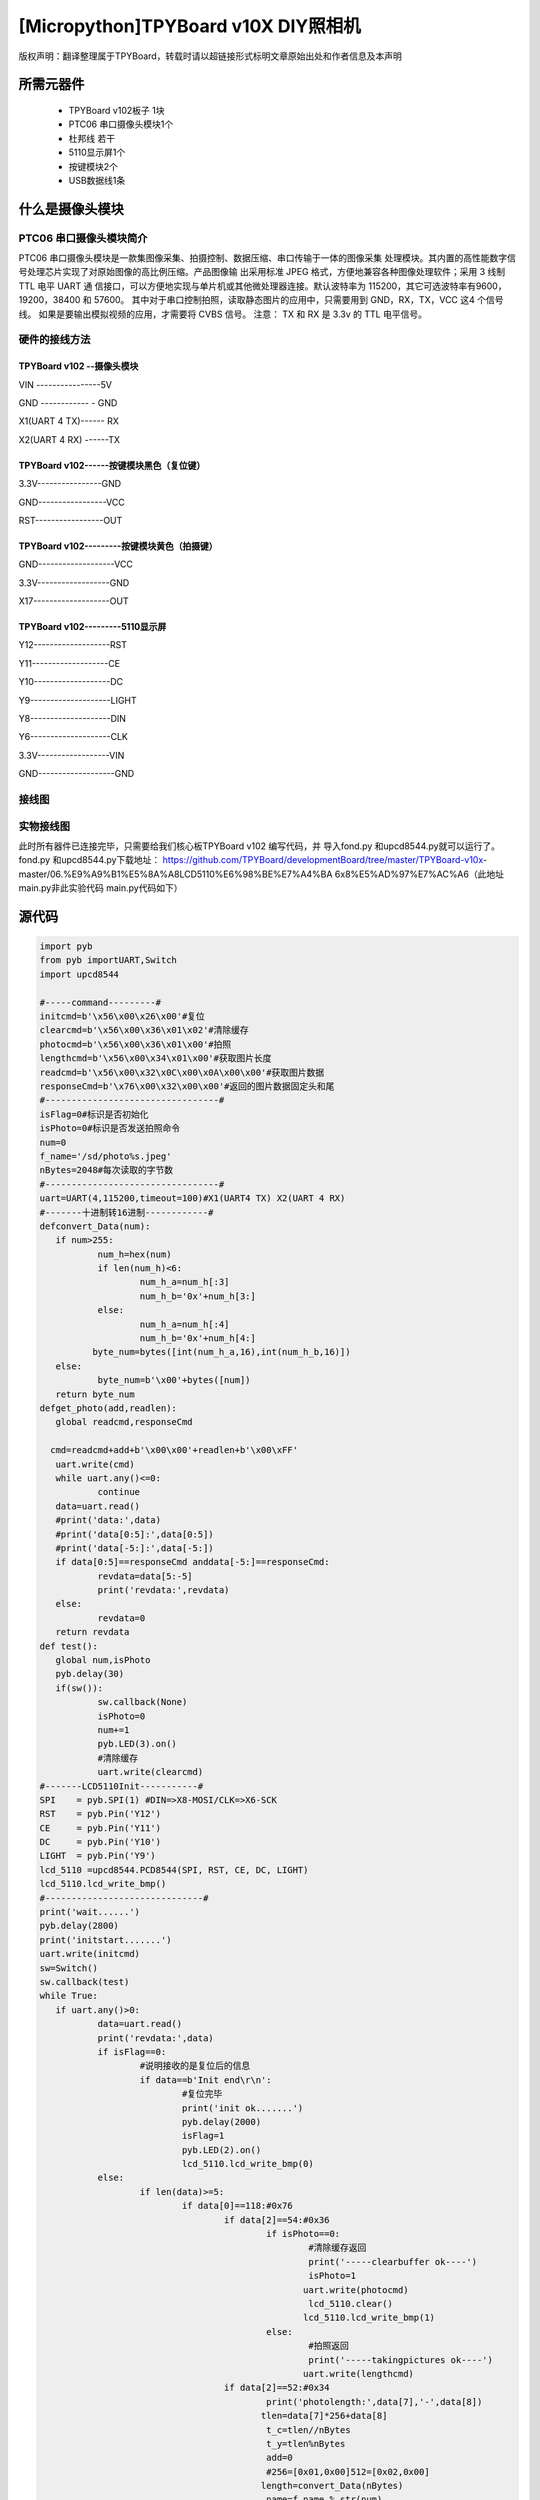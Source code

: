 .. _quickref:

[Micropython]TPYBoard v10X DIY照相机
========================================================


版权声明：翻译整理属于TPYBoard，转载时请以超链接形式标明文章原始出处和作者信息及本声明



所需元器件
---------------------

 - TPYBoard v102板子 1块
 - PTC06 串口摄像头模块1个
 - 杜邦线 若干
 - 5110显示屏1个
 - 按键模块2个
 - USB数据线1条	
	

什么是摄像头模块
---------------------

PTC06 串口摄像头模块简介
~~~~~~~~~~~~~~~~~~~~~~~~~~~~~

PTC06 串口摄像头模块是一款集图像采集、拍摄控制、数据压缩、串口传输于一体的图像采集 处理模块。其内置的高性能数字信号处理芯片实现了对原始图像的高比例压缩。产品图像输 出采用标准 JPEG 格式，方便地兼容各种图像处理软件；采用 3 线制TTL 电平 UART 通 信接口，可以方便地实现与单片机或其他微处理器连接。默认波特率为 115200，其它可选波特率有9600，19200，38400 和 57600。 其中对于串口控制拍照，读取静态图片的应用中，只需要用到 GND，RX，TX，VCC 这4 个信号线。 如果是要输出模拟视频的应用，才需要将 CVBS 信号。 注意： TX 和 RX 是 3.3v 的 TTL 电平信号。



硬件的接线方法
~~~~~~~~~~~~~~~~~~~~~~~~~~~~

TPYBoard v102 --摄像头模块
^^^^^^^^^^^^^^^^^^^^^^^^^^^^^^

VIN ----------------5V

GND ------------ - GND

X1(UART 4 TX)------ RX

X2(UART 4 RX) ------TX


TPYBoard v102------按键模块黑色（复位键）
^^^^^^^^^^^^^^^^^^^^^^^^^^^^^^

3.3V----------------GND

GND-----------------VCC

RST-----------------OUT

TPYBoard v102---------按键模块黄色（拍摄键）
^^^^^^^^^^^^^^^^^^^^^^^^^^^^^^

GND-------------------VCC

3.3V------------------GND

X17-------------------OUT

TPYBoard v102---------5110显示屏
^^^^^^^^^^^^^^^^^^^^^^^^^^^^^^

Y12-------------------RST

Y11-------------------CE

Y10-------------------DC

Y9--------------------LIGHT

Y8--------------------DIN

Y6--------------------CLK

3.3V------------------VIN

GND-------------------GND

接线图
~~~~~~~~~~~~~~~~~~~~~~~~~~~~

.. image:: img/qoq.png

实物接线图
~~~~~~~~~~~~~~~~~~~~~~~~~~~~

此时所有器件已连接完毕，只需要给我们核心板TPYBoard v102 编写代码，并
导入fond.py 和upcd8544.py就可以运行了。fond.py 和upcd8544.py下载地址：
https://github.com/TPYBoard/developmentBoard/tree/master/TPYBoard-v10x-
master/06.%E9%A9%B1%E5%8A%A8LCD5110%E6%98%BE%E7%A4%BA
6x8%E5%AD%97%E7%AC%A6（此地址main.py非此实验代码 main.py代码如下）

源代码
---------------------

.. code-block:: python

	import pyb
	from pyb importUART,Switch
	import upcd8544

	#-----command---------#
	initcmd=b'\x56\x00\x26\x00'#复位
	clearcmd=b'\x56\x00\x36\x01\x02'#清除缓存
	photocmd=b'\x56\x00\x36\x01\x00'#拍照
	lengthcmd=b'\x56\x00\x34\x01\x00'#获取图片长度
	readcmd=b'\x56\x00\x32\x0C\x00\x0A\x00\x00'#获取图片数据
	responseCmd=b'\x76\x00\x32\x00\x00'#返回的图片数据固定头和尾
	#---------------------------------#
	isFlag=0#标识是否初始化
	isPhoto=0#标识是否发送拍照命令
	num=0
	f_name='/sd/photo%s.jpeg'
	nBytes=2048#每次读取的字节数
	#---------------------------------#
	uart=UART(4,115200,timeout=100)#X1(UART4 TX) X2(UART 4 RX)
	#-------十进制转16进制------------#
	defconvert_Data(num):
	   if num>255:
		   num_h=hex(num)
		   if len(num_h)<6:
			   num_h_a=num_h[:3]
			   num_h_b='0x'+num_h[3:]
		   else:
			   num_h_a=num_h[:4]
			   num_h_b='0x'+num_h[4:]
		  byte_num=bytes([int(num_h_a,16),int(num_h_b,16)])
	   else:
		   byte_num=b'\x00'+bytes([num])
	   return byte_num
	defget_photo(add,readlen):
	   global readcmd,responseCmd
	  
	  cmd=readcmd+add+b'\x00\x00'+readlen+b'\x00\xFF'
	   uart.write(cmd)
	   while uart.any()<=0:
		   continue
	   data=uart.read()
	   #print('data:',data)
	   #print('data[0:5]:',data[0:5])
	   #print('data[-5:]:',data[-5:])
	   if data[0:5]==responseCmd anddata[-5:]==responseCmd:
		   revdata=data[5:-5]
		   print('revdata:',revdata)
	   else:
		   revdata=0
	   return revdata
	def test():
	   global num,isPhoto
	   pyb.delay(30)
	   if(sw()):
		   sw.callback(None)
		   isPhoto=0
		   num+=1
		   pyb.LED(3).on()
		   #清除缓存
		   uart.write(clearcmd)
	#-------LCD5110Init-----------#
	SPI    = pyb.SPI(1) #DIN=>X8-MOSI/CLK=>X6-SCK
	RST    = pyb.Pin('Y12')
	CE     = pyb.Pin('Y11')
	DC     = pyb.Pin('Y10')
	LIGHT  = pyb.Pin('Y9')
	lcd_5110 =upcd8544.PCD8544(SPI, RST, CE, DC, LIGHT)
	lcd_5110.lcd_write_bmp()
	#------------------------------#      
	print('wait......')
	pyb.delay(2800)
	print('initstart.......')
	uart.write(initcmd)
	sw=Switch()
	sw.callback(test)
	while True:
	   if uart.any()>0:
		   data=uart.read()
		   print('revdata:',data)
		   if isFlag==0:
			   #说明接收的是复位后的信息
			   if data==b'Init end\r\n':
				   #复位完毕
				   print('init ok.......')
				   pyb.delay(2000)
				   isFlag=1
				   pyb.LED(2).on()
				   lcd_5110.lcd_write_bmp(0)
		   else:
			   if len(data)>=5:
				   if data[0]==118:#0x76
					   if data[2]==54:#0x36
						   if isPhoto==0:
							   #清除缓存返回
							   print('-----clearbuffer ok----')
							   isPhoto=1
							  uart.write(photocmd)
							   lcd_5110.clear()
							  lcd_5110.lcd_write_bmp(1)
						   else:
							   #拍照返回
							   print('-----takingpictures ok----')
							  uart.write(lengthcmd)
					   if data[2]==52:#0x34
						   print('photolength:',data[7],'-',data[8])
						  tlen=data[7]*256+data[8]
						   t_c=tlen//nBytes
						   t_y=tlen%nBytes
						   add=0
						   #256=[0x01,0x00]512=[0x02,0x00]
						  length=convert_Data(nBytes)
						   name=f_name % str(num)
						   print('filename:',name)
						   offset=0
						   for i in range(0,t_c):
							   offset_a=i//4
							   ifoffset<offset_a:
								   offset=offset_a
								   lcd_5110.clear()
								  lcd_5110.lcd_write_bmp(1,offset)
							  add=convert_Data(i*nBytes)
							  revdata=get_photo(add,length)
							   if revdata!=0:
								  f=open(name,'a')
								  f.write(revdata)
								   f.close()
							   pyb.LED(4).toggle()
							   print('-------------',i)
							   pyb.delay(100)
						  add=convert_Data(t_c*nBytes)   
						  revdata=get_photo(add,convert_Data(t_y))
						   if revdata!=0:
							   f=open(name,'a')
							   f.write(revdata)
							   f.close()
						   pyb.LED(3).off()
						   pyb.LED(4).off()
						   pyb.delay(100)
						   print('*========================================*')
						   lcd_5110.clear()
						  lcd_5110.lcd_write_bmp(2)
						   sw.callback(test)
			   else:
				   print('-----data lengtherror-----')


- `下载源码 <https://github.com/TPYBoard/developmentBoard/tree/master/TPYBoard-v10x-master>`_
